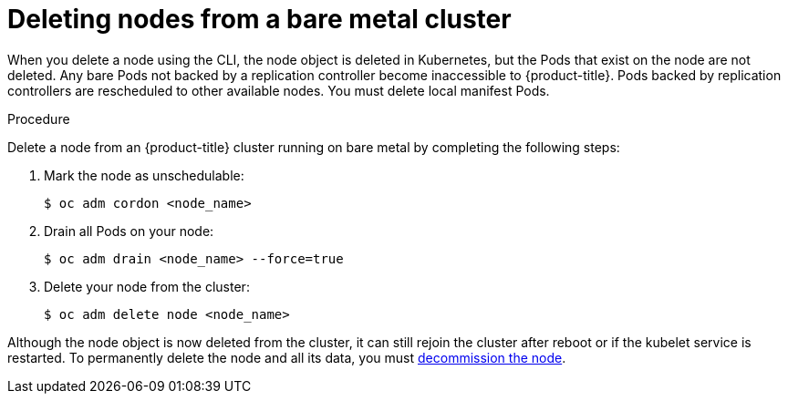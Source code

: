 // Module included in the following assemblies:
//
// * nodes/nodes-nodes-working.adoc

[id="nodes-nodes-working-deleting-bare-metal_{context}"]
= Deleting nodes from a bare metal cluster

When you delete a node using the CLI, the node object is deleted in Kubernetes,
but the Pods that exist on the node are not deleted. Any bare Pods not backed by
a replication controller become inaccessible to {product-title}. Pods backed by
replication controllers are rescheduled to other available nodes. You must
delete local manifest Pods.

.Procedure

Delete a node from an {product-title} cluster running on bare metal by completing
the following steps:

. Mark the node as unschedulable:
+
[source,terminal]
----
$ oc adm cordon <node_name>
----

. Drain all Pods on your node:
+
[source,terminal]
----
$ oc adm drain <node_name> --force=true
----

. Delete your node from the cluster:
+
[source,terminal]
----
$ oc adm delete node <node_name>
----

Although the node object is now deleted from the cluster, it can still rejoin
the cluster after reboot or if the kubelet service is restarted. To permanently
delete the node and all its data, you must
link:https://access.redhat.com/solutions/84663[decommission the node].
